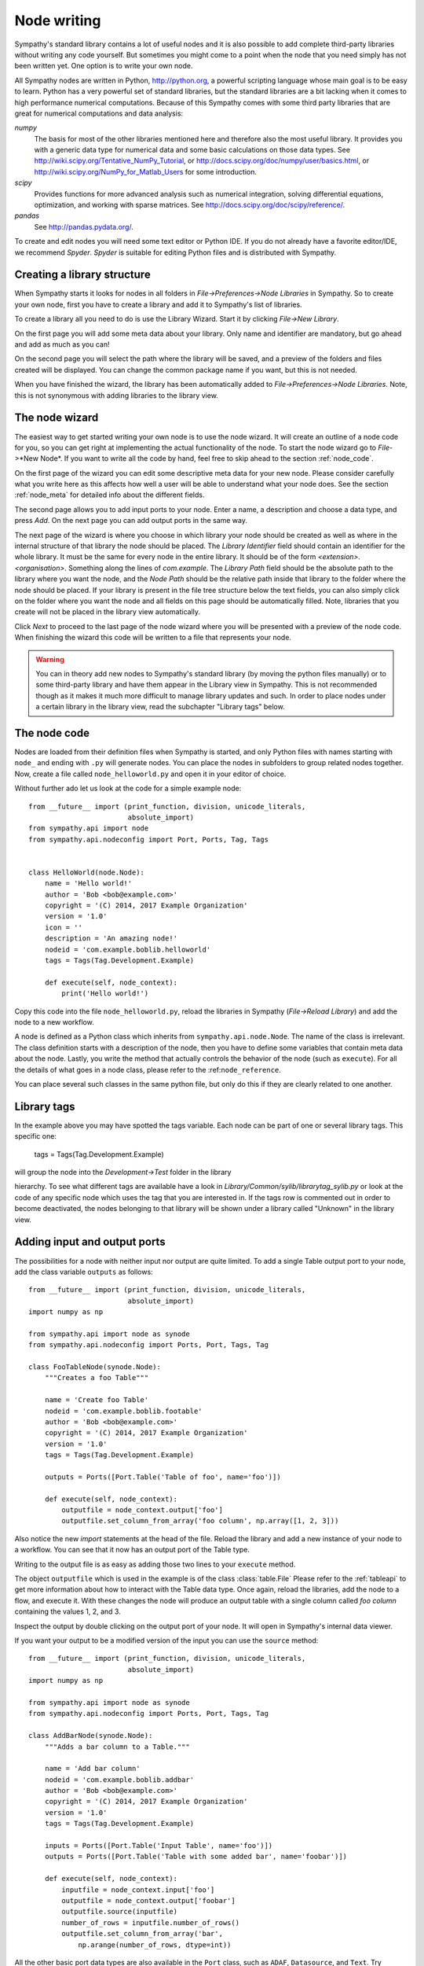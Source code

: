 .. This file is part of Sympathy for Data.
..
..  Copyright (c) 2010-2012 System Engineering Software Society
..
..     Sympathy for Data is free software: you can redistribute it and/or modify
..     it under the terms of the GNU General Public License as published by
..     the Free Software Foundation, either version 3 of the License, or
..     (at your option) any later version.
..
..     Sympathy for Data is distributed in the hope that it will be useful,
..     but WITHOUT ANY WARRANTY; without even the implied warranty of
..     MERCHANTABILITY or FITNESS FOR A PARTICULAR PURPOSE.  See the
..     GNU General Public License for more details.
..     You should have received a copy of the GNU General Public License
..     along with Sympathy for Data. If not, see <http://www.gnu.org/licenses/>.

.. _nodewriting:

Node writing
============
Sympathy's standard library contains a lot of useful nodes and it is also
possible to add complete third-party libraries without writing any code
yourself. But sometimes you might come to a point when the node that you need
simply has not been written yet. One option is to write your own node.

All Sympathy nodes are written in Python, http://python.org, a powerful
scripting language whose main goal is to be easy to learn.  Python has a very
powerful set of standard libraries, but the standard libraries are a bit
lacking when it comes to high performance numerical computations. Because of
this Sympathy comes with some third party libraries that are great for
numerical computations and data analysis:

`numpy`
  The basis for most of the other libraries mentioned here and therefore also the
  most useful library. It provides you with a generic data type for
  numerical data and some basic calculations on those data types. See
  http://wiki.scipy.org/Tentative_NumPy_Tutorial, or
  http://docs.scipy.org/doc/numpy/user/basics.html, or
  http://wiki.scipy.org/NumPy_for_Matlab_Users for some introduction.

`scipy`
  Provides functions for more advanced analysis such as numerical integration,
  solving differential equations, optimization, and working with sparse
  matrices. See http://docs.scipy.org/doc/scipy/reference/.

`pandas`
  See http://pandas.pydata.org/.

To create and edit nodes you will need some text editor or Python IDE. If you
do not already have a favorite editor/IDE, we recommend *Spyder*. *Spyder* is
suitable for editing Python files and is distributed with Sympathy.


.. _`library_structure`:

Creating a library structure
----------------------------
When Sympathy starts it looks for nodes in all folders in
*File->Preferences->Node Libraries* in Sympathy. So to create your own node,
first you have to create a library and add it to Sympathy's list of libraries.

To create a library all you need to do is use the Library Wizard.
Start it by clicking *File->New Library*.

On the first page you will add some meta data about your library. Only name
and identifier are mandatory, but go ahead and add as much as you can!

On the second page you will select the path where the library will be saved,
and a preview of the folders and files created will be displayed.
You can change the common package name if you want, but this is not needed.

When you have finished the wizard, the library has been automatically added to
*File->Preferences->Node Libraries*. Note, this is not synonymous with adding 
libraries to the library view.


.. _`node_wizard`:

The node wizard
---------------
The easiest way to get started writing your own node is to use the node wizard.
It will create an outline of a node code for you, so you can get right at
implementing the actual functionality of the node. To start the node wizard go
to *File*->*New Node*. If you want to write all the code by hand,
feel free to skip ahead to the section :ref:`node_code`.

On the first page of the wizard you can edit some descriptive meta data for
your new node. Please consider carefully what you write here as this affects
how well a user will be able to understand what your node does. See the section
:ref:`node_meta` for detailed info about the different fields.

The second page allows you to add input ports to your node. Enter a name, a
description and choose a data type, and press *Add*. On the next page you can
add output ports in the same way.

The next page of the wizard is where you choose in which library your node
should be created as well as where in the internal structure of that library
the node should be placed. The *Library Identifier* field should contain an
identifier for the whole library. It must be the same for every node in the
entire library. It should be of the form `<extension>.<organisation>`.
Something along the lines of `com.example`. The *Library Path* field should
be the absolute path to the library where you want the node, and the *Node Path*
should be the relative path inside that library to the folder where the node
should be placed. If your library is present in the file tree structure below
the text fields, you can also simply click on the folder where you want the
node and all fields on this page should be automatically filled. Note, libraries
that you create will not be placed in the library view automatically.

Click *Next* to proceed to the last page of the node wizard where you will be
presented with a preview of the node code. When finishing the wizard this code
will be written to a file that represents your node.

.. warning::
    You can in theory add new nodes to Sympathy's standard library (by moving
    the python files manually) or to some third-party library and have them
    appear in the Library view in Sympathy. This is not recommended though as
    it makes it much more difficult to manage library updates and such. In order
    to place nodes under a certain library in the library view, read the
    subchapter "Library tags" below.


.. _`node_code`:

The node code
-------------
Nodes are loaded from their definition files when Sympathy is started, and only
Python files with names starting with ``node_`` and ending with ``.py`` will
generate nodes. You can place the nodes in subfolders to group related nodes
together. Now, create a file called ``node_helloworld.py`` and open it in your
editor of choice.

Without further ado let us look at the code for a simple example node::

    from __future__ import (print_function, division, unicode_literals,
                            absolute_import)
    from sympathy.api import node
    from sympathy.api.nodeconfig import Port, Ports, Tag, Tags


    class HelloWorld(node.Node):
        name = 'Hello world!'
        author = 'Bob <bob@example.com>'
        copyright = '(C) 2014, 2017 Example Organization'
        version = '1.0'
        icon = ''
        description = 'An amazing node!'
        nodeid = 'com.example.boblib.helloworld'
        tags = Tags(Tag.Development.Example)

        def execute(self, node_context):
            print('Hello world!')

Copy this code into the file ``node_helloworld.py``, reload the libraries in
Sympathy (*File->Reload Library*) and add the node to a new workflow.

A node is defined as a Python class which inherits from
``sympathy.api.node.Node``. The name of the class is irrelevant. The
class definition starts with a description of the node, then you have to
define some variables that contain meta data about the node. Lastly, you
write the method that actually controls the behavior of the node (such as
``execute``). For all the details of what goes in a node class, please refer to
the :ref:``node_reference``.

You can place several such classes in the same python file, but only do this if
they are clearly related to one another.


Library tags
------------
In the example above you may have spotted the tags variable.
Each node can be part of one or several library tags. This specific one:

    tags = Tags(Tag.Development.Example)

will group the node into the *Development->Test* folder in the library

hierarchy.
To see what different tags are available have a look in
*Library/Common/sylib/librarytag_sylib.py* or look at the code of any specific
node which uses the tag that you are interested in. If the tags row is commented out
in order to become deactivated, the nodes belonging to that library will be shown
under a library called "Unknown" in the library view.


.. _node_ports:

Adding input and output ports
-----------------------------
The possibilities for a node with neither input nor output are quite limited.
To add a single Table output port to your node, add the class variable
``outputs`` as follows::

    from __future__ import (print_function, division, unicode_literals,
                            absolute_import)
    import numpy as np

    from sympathy.api import node as synode
    from sympathy.api.nodeconfig import Ports, Port, Tags, Tag

    class FooTableNode(synode.Node):
        """Creates a foo Table"""

        name = 'Create foo Table'
        nodeid = 'com.example.boblib.footable'
        author = 'Bob <bob@example.com>'
        copyright = '(C) 2014, 2017 Example Organization'
        version = '1.0'
        tags = Tags(Tag.Development.Example)

        outputs = Ports([Port.Table('Table of foo', name='foo')])

        def execute(self, node_context):
            outputfile = node_context.output['foo']
            outputfile.set_column_from_array('foo column', np.array([1, 2, 3]))

Also notice the new `import` statements at the head of the file. Reload the
library and add a new instance of your node to a workflow. You can see that it
now has an output port of the Table type.

Writing to the output file is as easy as adding those two lines to your
``execute`` method.

The object ``outputfile`` which is used in the example is of the class
:class:`table.File` Please refer to the :ref:`tableapi` to get more information
about how to interact with the Table data type. Once again, reload the
libraries, add the node to a flow, and execute it. With these changes the node
will produce an output table with a single column called *foo column*
containing the values 1, 2, and 3.

Inspect the output by double clicking on the output port of your node. It will
open in Sympathy's internal data viewer.

If you want your output to be a modified version of the input you can use the
``source`` method::

    from __future__ import (print_function, division, unicode_literals,
                            absolute_import)
    import numpy as np

    from sympathy.api import node as synode
    from sympathy.api.nodeconfig import Ports, Port, Tags, Tag

    class AddBarNode(synode.Node):
        """Adds a bar column to a Table."""

        name = 'Add bar column'
        nodeid = 'com.example.boblib.addbar'
        author = 'Bob <bob@example.com>'
        copyright = '(C) 2014, 2017 Example Organization'
        version = '1.0'
        tags = Tags(Tag.Development.Example)

        inputs = Ports([Port.Table('Input Table', name='foo')])
        outputs = Ports([Port.Table('Table with some added bar', name='foobar')])

        def execute(self, node_context):
            inputfile = node_context.input['foo']
            outputfile = node_context.output['foobar']
            outputfile.source(inputfile)
            number_of_rows = inputfile.number_of_rows()
            outputfile.set_column_from_array('bar',
                np.arange(number_of_rows, dtype=int))

All the other basic port data types are also available in the ``Port`` class,
such as ``ADAF``, ``Datasource``, and ``Text``. Try changing your port to some
other type and add it again to a flow (do not forget to reload libraries first)
to see the port data type change. You can also just as easily add several input
or output ports to a node::

    inputs = Ports([Port.Datasource('Input foo file', name='foofile'),
                    Port.ADAFs('All the data', name='alldata')])
    outputs = Ports([Port.Table('Table with baz', name='baz'),
                     Port.ADAF('The best data', name='outdata')])

Note though that the different data types have different APIs whose references
can be found here: :ref:`datatypeapis`.

If you need ports of some type which does not have its own method in
:class:`Port` (such as generic types or lambdas) see :ref:`custom_ports`.


.. _node_parameters:

Adding a configuration GUI
--------------------------
Many of the nodes in the standard library have some configuration settings that
affect the details of what the node does when executed. For example in
:ref:`Random Table` you can choose how big the generated table should be.

Going back to the original Hello world node, let us now offer the user a choice
of what greeting to print.

.. TODO: Link

Parameters are defined in the class variable ``parameters``. Create a new
parameters object by calling the function ``synode.parameters``. Then add all
the parameters with methods such as ``set_string``. In our example it would
look something like this::

    from __future__ import (print_function, division, unicode_literals,
                            absolute_import)
    from sympathy.api import node as synode
    from sympathy.api.nodeconfig import Tags, Tag


    class HelloWorldNode(synode.Node):
        """Prints a custom greeting to the node output."""

        name = 'Hello world!'
        author = 'Bob <bob@example.com>'
        copyright = '(C) 2014, 2017 Example Organization'
        version = '2.0'
        icon = ''
        description = 'An amazing node!'
        nodeid = 'com.example.boblib.helloworld'
        tags = Tags(Tag.Development.Example)

        parameters = synode.parameters()
        parameters.set_string(
            'greeting',
            value='Hello world!',
            label='Greeting:',
            description='Choose what kind of greeting the node will print.')

        def execute(self, node_context):
            greeting = node_context.parameters['greeting'].value
            print(greeting)

Once again try reloading the library and readding the node to a flow. You will
notice that you can now configure the node. A configuration GUI has been
automatically created from your parameter definition. As you can see the
``label`` argument is shown next to the line edit field and the ``description``
and run the node.
fargument is shown as a tooltip. Try changing the greeting in the configuration

.. figure:: screenshot_hello_parameter.png
   :scale: 50%
   :alt: Parameter gui example
   :align: center

You can add parameters of other types than strings as well by using the methods
``set_boolean``, ``set_integer``, ``set_float``, ``set_list``. Most of them
have the same arguments as ``set_string``, but lists are a bit different. A
simple example of storing a list can be found in :ref:`Error Example` and looks
like this::

    parameters.set_list(
        'severity', label='Severity:',
        description='Choose how severe the error is.',
        plist=['Output', 'Warning', 'Error', 'Exception'], value=[2],
        editor=synode.Util.combo_editor().value())

This list is named "severity" and contains the list specified by the ``plist``
argument. The ``value`` argument specifies which element(s) in the list that
are selected by default. In this case the third item, "Error", (with index 2)
is selected. The ``editor`` argument is used to specify that we want this list
to be shown in a combobox.

See :ref:`parameter_helper_reference` for more details or see
:ref:`All Parameters Example` for more examples of how to use all the different
parameter types and editors.


.. _node_errors:

Errors and warnings
-------------------
Any uncaught exceptions that occur in your code will be shown as *Exceptions*
in the error view. The stack traces in the details can be very valuable while
developing nodes, but are pretty incomprehensible for most users. Because of
this you should always try to eliminate the possibility of such uncaught
exceptions. If an error occurs which the node cannot recover from you should
instead try to raise an instance of one of the classes defined in
``sympathy.api.exceptions``. Here is an example that uses
``SyConfigurationError``::	

    from sympathy.api.exceptions import SyConfigurationError
    from sympathy.api import node as synode
    from sympathy.api.nodeconfig import Tags, Tag

    class HelloWorldNode(synode.Node):
        """Prints a custom greeting to the node output."""

        name = 'Hello world!'
        author = 'Bob <bob@example.com>'
        copyright = '(C) 2014, 2017 Example Organization'
        version = '3.0'
        icon = ''
        description = 'An amazing node!'
        nodeid = 'com.example.boblib.helloworld'
        tags = Tags(Tag.Development.Example)

        parameters = synode.parameters()
        parameters.set_string(
            'greeting',
            value='Hello World!',
            label='Greeting:',
            description='Choose what kind of greeting the node will print.')

        def execute(self, node_context):
            greeting = node_context.parameters['greeting'].value
            if len(greeting) >= 200:
                raise SyConfigurationError('Too long a greeting!')
            print(greeting)

This will produce a more user friendly error message.

If you simply want to warn the user of something that *might* be a concern but
which does not stop the node from performing its task, use the function
``sympathy.api.exceptions.sywarn``::

    from sympathy.api.exceptions import sywarn
    from sympathy.api import node as synode
    from sympathy.api.nodeconfig import Tags, Tag

    class HelloWorldNode(synode.Node):
        """Prints a custom greeting to the node output."""

        name = 'Hello world!'
        author = 'Bob <bob@example.com>'
        copyright = '(C) 2014, 2017 Example Organization'
        version = '4.0'
        icon = ''
        description = 'An amazing node!'
        nodeid = 'com.example.boblib.helloworld'
        tags = Tags(Tag.Development.Example)

        parameters = synode.parameters()
        parameters.set_string(
            'greeting',
            value='Hello world!',
            label='Greeting:',
            description='Choose what kind of greeting the node will print.')

        def execute(self, node_context):
            greeting = node_context.parameters['greeting'].value
            if len(greeting) >= 100:
                sywarn("That's a very long greeting. Perhaps too wordy?")
            print(greeting)

See :ref:`error window` for more info about how the error view shows different
types of output. See the :ref:`Error Example` node for another example.
